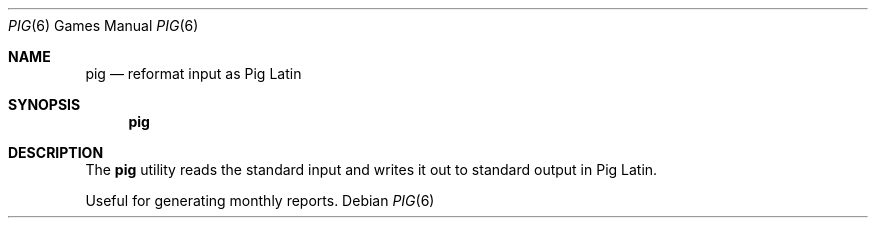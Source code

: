 .\" Copyright (c) 1992 The Regents of the University of California.
.\" All rights reserved.
.\"
.\" %sccs.include.redist.roff%
.\"
.\"	@(#)pig.6	5.1 (Berkeley) 08/18/92
.\"
.Dd ""
.Dt PIG 6
.Os
.Sh NAME
.Nm pig
.Nd reformat input as Pig Latin
.Sh SYNOPSIS
.Nm pig
.Sh DESCRIPTION
The
.Nm pig
utility reads the standard input and writes it out to standard output
in Pig Latin.
.Pp
Useful for generating monthly reports.
